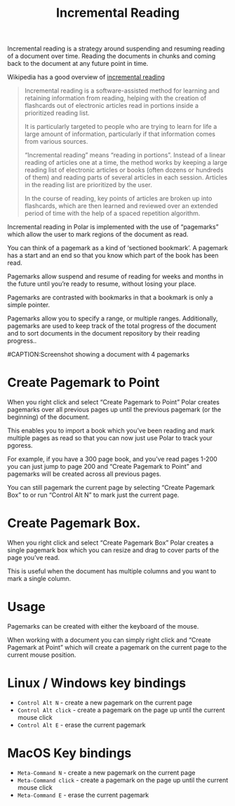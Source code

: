
#+TITLE:Incremental Reading

Incremental reading is a strategy around suspending and resuming reading of a document over time. Reading the documents in chunks and coming back to the document at any future point in time.

Wikipedia has a good overview of [[https://en.wikipedia.org/wiki/Incremental_reading][incremental reading]]

#+BEGIN_QUOTE
  Incremental reading is a software-assisted method for learning and retaining information from reading, helping with the creation of flashcards out of electronic articles read in portions inside a prioritized reading list.

  It is particularly targeted to people who are trying to learn for life a large amount of information, particularly if that information comes from various sources.

  “Incremental reading” means “reading in portions”. Instead of a linear reading of articles one at a time, the method works by keeping a large reading list of electronic articles or books (often dozens or hundreds of them) and reading parts of several articles in each session. Articles in the reading list are prioritized by the user.

  In the course of reading, key points of articles are broken up into flashcards, which are then learned and reviewed over an extended period of time with the help of a spaced repetition algorithm.
#+END_QUOTE

Incremental reading in Polar is implemented with the use of “pagemarks” which allow the user to mark regions of the document as read.

You can think of a pagemark as a kind of ‘sectioned bookmark’. A pagemark has a start and an end so that you know which part of the book has been read.

Pagemarks allow suspend and resume of reading for weeks and months in the future until you’re ready to resume, without losing your place.

Pagemarks are contrasted with bookmarks in that a bookmark is only a simple pointer.

Pagemarks allow you to specify a range, or multiple ranges. Additionally, pagemarks are used to keep track of the total progress of the document and to sort documents in the document repository by their reading progress..

#CAPTION:Screenshot showing a document with 4 pagemarks
[[./annotations-shadow.png]]

* Create Pagemark to Point

When you right click and select “Create Pagemark to Point” Polar creates pagemarks over all previous pages up until the previous pagemark (or the beginning) of the document.

This enables you to import a book which you’ve been reading and mark multiple pages as read so that you can now just use Polar to track your pgoress.

For example, if you have a 300 page book, and you’ve read pages 1-200 you can just jump to page 200 and “Create Pagemark to Point” and pagemarks will be created across all previous pages.

You can still pagemark the current page by selecting “Create Pagemark Box” to or run “Control Alt N” to mark just the current page.

* Create Pagemark Box.

When you right click and select “Create Pagemark Box” Polar creates a single pagemark box which you can resize and drag to cover parts of the page you’ve read.

This is useful when the document has multiple columns and you want to mark a single column.

* Usage

Pagemarks can be created with either the keyboard of the mouse.

When working with a document you can simply right click and “Create Pagemark at Point” which will create a pagemark on the current page to the current mouse position.

* Linux / Windows key bindings

- =Control Alt N= - create a new pagemark on the current page
- =Control Alt click= - create a pagemark on the page up until the current mouse click
- =Control Alt E= - erase the current pagemark

* MacOS Key bindings

- =Meta-Command N= - create a new pagemark on the current page
- =Meta-Command click= - create a pagemark on the page up until the current mouse click
- =Meta-Command E= - erase the current pagemark

